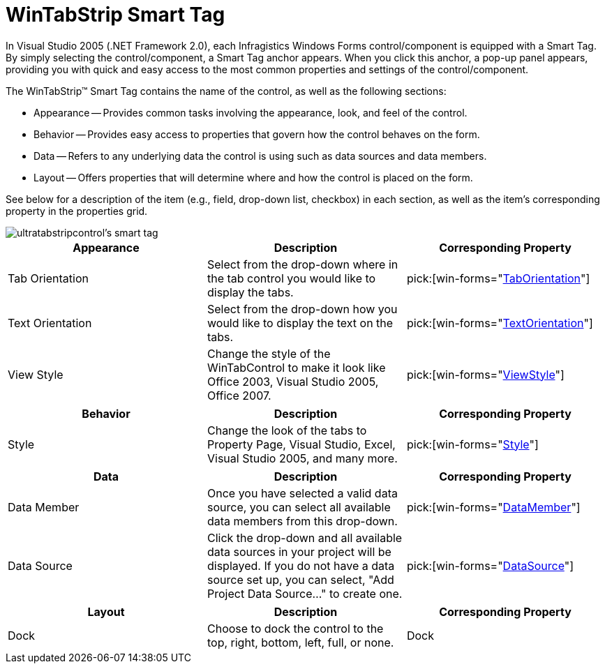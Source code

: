 ﻿////

|metadata|
{
    "name": "wintabstrip-smart-tag",
    "controlName": ["WinTab"],
    "tags": ["Getting Started"],
    "guid": "{AB15DCE1-5FCB-4EC3-8DFC-B6D403E0E327}",  
    "buildFlags": [],
    "createdOn": "0001-01-01T00:00:00Z"
}
|metadata|
////

= WinTabStrip Smart Tag

In Visual Studio 2005 (.NET Framework 2.0), each Infragistics Windows Forms control/component is equipped with a Smart Tag. By simply selecting the control/component, a Smart Tag anchor appears. When you click this anchor, a pop-up panel appears, providing you with quick and easy access to the most common properties and settings of the control/component.

The WinTabStrip™ Smart Tag contains the name of the control, as well as the following sections:

* Appearance -- Provides common tasks involving the appearance, look, and feel of the control.
* Behavior -- Provides easy access to properties that govern how the control behaves on the form.
* Data -- Refers to any underlying data the control is using such as data sources and data members.
* Layout -- Offers properties that will determine where and how the control is placed on the form.

See below for a description of the item (e.g., field, drop-down list, checkbox) in each section, as well as the item's corresponding property in the properties grid.

image::images/WinTabs_The_WinTabStripControl_Smart_Tag_01.png[ultratabstripcontrol's smart tag]

[options="header", cols="a,a,a"]
|====
|Appearance|Description|Corresponding Property

|Tab Orientation
|Select from the drop-down where in the tab control you would like to display the tabs.
| pick:[win-forms="link:{ApiPlatform}win.ultrawintabcontrol{ApiVersion}~infragistics.win.ultrawintabcontrol.ultratabcontrolbase~taborientation.html[TabOrientation]"] 

|Text Orientation
|Select from the drop-down how you would like to display the text on the tabs.
| pick:[win-forms="link:{ApiPlatform}win.ultrawintabcontrol{ApiVersion}~infragistics.win.ultrawintabcontrol.ultratabcontrolbase~textorientation.html[TextOrientation]"] 

|View Style
|Change the style of the WinTabControl to make it look like Office 2003, Visual Studio 2005, Office 2007.
| pick:[win-forms="link:{ApiPlatform}win.ultrawintabcontrol{ApiVersion}~infragistics.win.ultrawintabcontrol.ultratabcontrolbase~viewstyle.html[ViewStyle]"] 

|====

[options="header", cols="a,a,a"]
|====
|Behavior|Description|Corresponding Property

|Style
|Change the look of the tabs to Property Page, Visual Studio, Excel, Visual Studio 2005, and many more.
| pick:[win-forms="link:{ApiPlatform}win.ultrawintabcontrol{ApiVersion}~infragistics.win.ultrawintabcontrol.ultratabcontrolbase~style.html[Style]"] 

|====

[options="header", cols="a,a,a"]
|====
|Data|Description|Corresponding Property

|Data Member
|Once you have selected a valid data source, you can select all available data members from this drop-down.
| pick:[win-forms="link:{ApiPlatform}win.ultrawintabcontrol{ApiVersion}~infragistics.win.ultrawintabcontrol.ultratabstripcontrol~datamember.html[DataMember]"] 

|Data Source
|Click the drop-down and all available data sources in your project will be displayed. If you do not have a data source set up, you can select, "Add Project Data Source..." to create one.
| pick:[win-forms="link:{ApiPlatform}win.ultrawintabcontrol{ApiVersion}~infragistics.win.ultrawintabcontrol.ultratabstripcontrol~datasource.html[DataSource]"] 

|====

[options="header", cols="a,a,a"]
|====
|Layout|Description|Corresponding Property

|Dock
|Choose to dock the control to the top, right, bottom, left, full, or none.
|Dock

|====